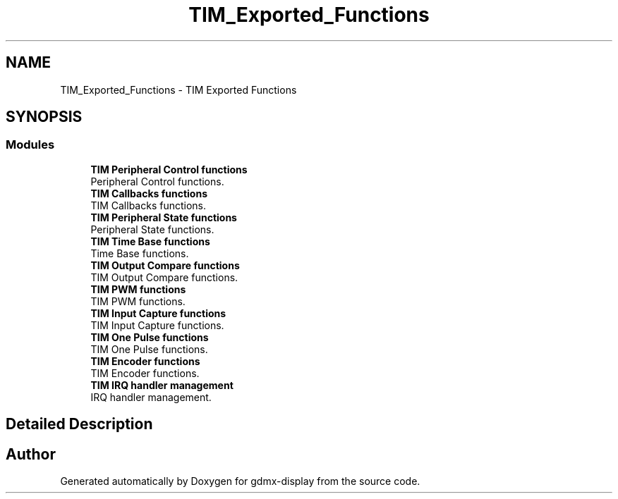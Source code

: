 .TH "TIM_Exported_Functions" 3 "Mon May 24 2021" "gdmx-display" \" -*- nroff -*-
.ad l
.nh
.SH NAME
TIM_Exported_Functions \- TIM Exported Functions
.SH SYNOPSIS
.br
.PP
.SS "Modules"

.in +1c
.ti -1c
.RI "\fBTIM Peripheral Control functions\fP"
.br
.RI "Peripheral Control functions\&. "
.ti -1c
.RI "\fBTIM Callbacks functions\fP"
.br
.RI "TIM Callbacks functions\&. "
.ti -1c
.RI "\fBTIM Peripheral State functions\fP"
.br
.RI "Peripheral State functions\&. "
.ti -1c
.RI "\fBTIM Time Base functions\fP"
.br
.RI "Time Base functions\&. "
.ti -1c
.RI "\fBTIM Output Compare functions\fP"
.br
.RI "TIM Output Compare functions\&. "
.ti -1c
.RI "\fBTIM PWM functions\fP"
.br
.RI "TIM PWM functions\&. "
.ti -1c
.RI "\fBTIM Input Capture functions\fP"
.br
.RI "TIM Input Capture functions\&. "
.ti -1c
.RI "\fBTIM One Pulse functions\fP"
.br
.RI "TIM One Pulse functions\&. "
.ti -1c
.RI "\fBTIM Encoder functions\fP"
.br
.RI "TIM Encoder functions\&. "
.ti -1c
.RI "\fBTIM IRQ handler management\fP"
.br
.RI "IRQ handler management\&. "
.in -1c
.SH "Detailed Description"
.PP 

.SH "Author"
.PP 
Generated automatically by Doxygen for gdmx-display from the source code\&.
